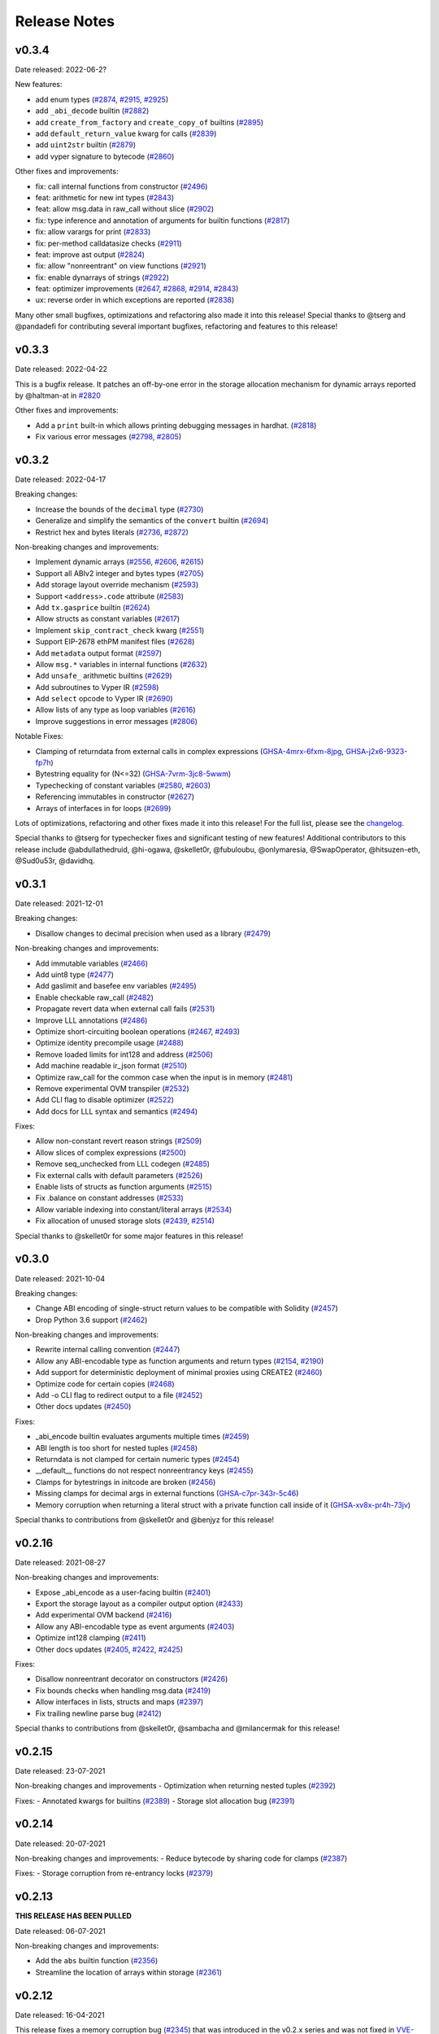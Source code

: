 .. _release-notes:

Release Notes
#############

v0.3.4
******

Date released: 2022-06-2?

New features:

* add enum types (`#2874 <https://github.com/vyperlang/vyper/pull/2874>`_, `#2915 <https://github.com/vyperlang/vyper/pull/2915>`_, `#2925 <https://github.com/vyperlang/vyper/pull/2925>`_)
* add ``_abi_decode`` builtin (`#2882 <https://github.com/vyperlang/vyper/pull/2882>`_)
* add ``create_from_factory`` and ``create_copy_of`` builtins (`#2895 <https://github.com/vyperlang/vyper/pull/2895>`_)
* add ``default_return_value`` kwarg for calls (`#2839 <https://github.com/vyperlang/vyper/pull/2839>`_)
* add ``uint2str`` builtin (`#2879 <https://github.com/vyperlang/vyper/pull/2879>`_)
* add vyper signature to bytecode (`#2860 <https://github.com/vyperlang/vyper/pull/2860>`_)


Other fixes and improvements:

* fix: call internal functions from constructor (`#2496 <https://github.com/vyperlang/vyper/pull/2496>`_)
* feat: arithmetic for new int types (`#2843 <https://github.com/vyperlang/vyper/pull/2843>`_)
* feat: allow msg.data in raw_call without slice (`#2902 <https://github.com/vyperlang/vyper/pull/2902>`_)
* fix: type inference and annotation of arguments for builtin functions (`#2817 <https://github.com/vyperlang/vyper/pull/2817>`_)
* fix: allow varargs for print (`#2833 <https://github.com/vyperlang/vyper/pull/2833>`_)
* fix: per-method calldatasize checks (`#2911 <https://github.com/vyperlang/vyper/pull/2911>`_)
* feat: improve ast output (`#2824 <https://github.com/vyperlang/vyper/pull/2824>`_)
* fix: allow "nonreentrant" on view functions (`#2921 <https://github.com/vyperlang/vyper/pull/2921>`_)
* fix: enable dynarrays of strings (`#2922 <https://github.com/vyperlang/vyper/pull/2922>`_)
* feat: optimizer improvements (`#2647 <https://github.com/vyperlang/vyper/pull/2647>`_, `#2868 <https://github.com/vyperlang/vyper/pull/2868>`_, `#2914 <https://github.com/vyperlang/vyper/pull/2914>`_, `#2843 <https://github.com/vyperlang/vyper/pull/2843>`_)
* ux: reverse order in which exceptions are reported (`#2838 <https://github.com/vyperlang/vyper/pull/2838>`_)


Many other small bugfixes, optimizations and refactoring also made it into this release! Special thanks to @tserg and @pandadefi for contributing several important bugfixes, refactoring and features to this release!


v0.3.3
******

Date released: 2022-04-22

This is a bugfix release. It patches an off-by-one error in the storage allocation mechanism for dynamic arrays reported by @haltman-at in `#2820 <https://github.com/vyperlang/vyper/issues/2820>`_

Other fixes and improvements:

* Add a ``print`` built-in which allows printing debugging messages in hardhat. (`#2818 <https://github.com/vyperlang/vyper/pull/2818>`_)
* Fix various error messages (`#2798 <https://github.com/vyperlang/vyper/pull/2798>`_, `#2805 <https://github.com/vyperlang/vyper/pull/2805>`_)


v0.3.2
******

Date released: 2022-04-17

Breaking changes:

* Increase the bounds of the ``decimal`` type (`#2730 <https://github.com/vyperlang/vyper/pull/2730>`_)
* Generalize and simplify the semantics of the ``convert`` builtin (`#2694 <https://github.com/vyperlang/vyper/pull/2694>`_)
* Restrict hex and bytes literals (`#2736 <https://github.com/vyperlang/vyper/pull/2736>`_, `#2872 <https://github.com/vyperlang/vyper/pull/2782>`_)

Non-breaking changes and improvements:

* Implement dynamic arrays (`#2556 <https://github.com/vyperlang/vyper/pull/2556>`_, `#2606 <https://github.com/vyperlang/vyper/pull/2606>`_, `#2615 <https://github.com/vyperlang/vyper/pull/2615>`_)
* Support all ABIv2 integer and bytes types (`#2705 <https://github.com/vyperlang/vyper/pull/2705>`_)
* Add storage layout override mechanism (`#2593 <https://github.com/vyperlang/vyper/pull/2593>`_)
* Support ``<address>.code`` attribute (`#2583 <https://github.com/vyperlang/vyper/pull/2583>`_)
* Add ``tx.gasprice`` builtin (`#2624 <https://github.com/vyperlang/vyper/pull/2624>`_)
* Allow structs as constant variables (`#2617 <https://github.com/vyperlang/vyper/pull/2617>`_)
* Implement ``skip_contract_check`` kwarg (`#2551 <https://github.com/vyperlang/vyper/pull/2551>`_)
* Support EIP-2678 ethPM manifest files (`#2628 <https://github.com/vyperlang/vyper/pull/2628>`_)
* Add ``metadata`` output format (`#2597 <https://github.com/vyperlang/vyper/pull/2597>`_)
* Allow ``msg.*`` variables in internal functions (`#2632 <https://github.com/vyperlang/vyper/pull/2632>`_)
* Add ``unsafe_`` arithmetic builtins (`#2629 <https://github.com/vyperlang/vyper/pull/2629>`_)
* Add subroutines to Vyper IR (`#2598 <https://github.com/vyperlang/vyper/pull/2598>`_)
* Add ``select`` opcode to Vyper IR (`#2690 <https://github.com/vyperlang/vyper/pull/2690>`_)
* Allow lists of any type as loop variables (`#2616 <https://github.com/vyperlang/vyper/pull/2616>`_)
* Improve suggestions in error messages (`#2806 <https://github.com/vyperlang/vyper/pull/2806>`_)

Notable Fixes:

* Clamping of returndata from external calls in complex expressions (`GHSA-4mrx-6fxm-8jpg <https://github.com/vyperlang/vyper/security/advisories/GHSA-4mrx-6fxm-8jpg>`_, `GHSA-j2x6-9323-fp7h <https://github.com/vyperlang/vyper/security/advisories/GHSA-j2x6-9323-fp7h>`_)
* Bytestring equality for (N<=32) (`GHSA-7vrm-3jc8-5wwm <https://github.com/vyperlang/vyper/security/advisories/GHSA-7vrm-3jc8-5wwm>`_)
* Typechecking of constant variables (`#2580 <https://github.com/vyperlang/vyper/pull/2580>`_, `#2603 <https://github.com/vyperlang/vyper/pull/2603>`_)
* Referencing immutables in constructor (`#2627 <https://github.com/vyperlang/vyper/pull/2627>`_)
* Arrays of interfaces in for loops (`#2699 <https://github.com/vyperlang/vyper/pull/2699>`_)

Lots of optimizations, refactoring and other fixes made it into this release! For the full list, please see the `changelog <https://github.com/vyperlang/vyper/compare/v0.3.1...v0.3.2>`_.

Special thanks to @tserg for typechecker fixes and significant testing of new features! Additional contributors to this release include @abdullathedruid, @hi-ogawa, @skellet0r, @fubuloubu, @onlymaresia, @SwapOperator, @hitsuzen-eth, @Sud0u53r, @davidhq.


v0.3.1
*******

Date released: 2021-12-01

Breaking changes:

* Disallow changes to decimal precision when used as a library (`#2479 <https://github.com/vyperlang/vyper/pull/2479>`_)

Non-breaking changes and improvements:

* Add immutable variables (`#2466 <https://github.com/vyperlang/vyper/pull/2466>`_)
* Add uint8 type (`#2477 <https://github.com/vyperlang/vyper/pull/2477>`_)
* Add gaslimit and basefee env variables (`#2495 <https://github.com/vyperlang/vyper/pull/2495>`_)
* Enable checkable raw_call (`#2482 <https://github.com/vyperlang/vyper/pull/2482>`_)
* Propagate revert data when external call fails (`#2531 <https://github.com/vyperlang/vyper/pull/2531>`_)
* Improve LLL annotations (`#2486 <https://github.com/vyperlang/vyper/pull/2486>`_)
* Optimize short-circuiting boolean operations (`#2467 <https://github.com/vyperlang/vyper/pull/2467>`_, `#2493 <https://github.com/vyperlang/vyper/pull/2493>`_)
* Optimize identity precompile usage (`#2488 <https://github.com/vyperlang/vyper/pull/2488>`_)
* Remove loaded limits for int128 and address (`#2506 <https://github.com/vyperlang/vyper/pull/2506>`_)
* Add machine readable ir_json format (`#2510 <https://github.com/vyperlang/vyper/pull/2510>`_)
* Optimize raw_call for the common case when the input is in memory (`#2481 <https://github.com/vyperlang/vyper/pull/2481>`_)
* Remove experimental OVM transpiler (`#2532 <https://github.com/vyperlang/vyper/pull/2532>`_)
* Add CLI flag to disable optimizer (`#2522 <https://github.com/vyperlang/vyper/pull/2522>`_)
* Add docs for LLL syntax and semantics (`#2494 <https://github.com/vyperlang/vyper/pull/2494>`_)

Fixes:

* Allow non-constant revert reason strings (`#2509 <https://github.com/vyperlang/vyper/pull/2509>`_)
* Allow slices of complex expressions (`#2500 <https://github.com/vyperlang/vyper/pull/2500>`_)
* Remove seq_unchecked from LLL codegen (`#2485 <https://github.com/vyperlang/vyper/pull/2485>`_)
* Fix external calls with default parameters (`#2526 <https://github.com/vyperlang/vyper/pull/2526>`_)
* Enable lists of structs as function arguments (`#2515 <https://github.com/vyperlang/vyper/pull/2515>`_)
* Fix .balance on constant addresses (`#2533 <https://github.com/vyperlang/vyper/pull/2533>`_)
* Allow variable indexing into constant/literal arrays (`#2534 <https://github.com/vyperlang/vyper/pull/2534>`_)
* Fix allocation of unused storage slots (`#2439 <https://github.com/vyperlang/vyper/pull/2439>`_, `#2514 <https://github.com/vyperlang/vyper/pull/2514>`_)

Special thanks to @skellet0r for some major features in this release!

v0.3.0
*******

Date released: 2021-10-04

Breaking changes:

* Change ABI encoding of single-struct return values to be compatible with Solidity (`#2457 <https://github.com/vyperlang/vyper/pull/2457>`_)
* Drop Python 3.6 support (`#2462 <https://github.com/vyperlang/vyper/pull/2462>`_)

Non-breaking changes and improvements:

* Rewrite internal calling convention (`#2447 <https://github.com/vyperlang/vyper/pull/2447>`_)
* Allow any ABI-encodable type as function arguments and return types (`#2154 <https://github.com/vyperlang/vyper/issues/2154>`_, `#2190 <https://github.com/vyperlang/vyper/issues/2190>`_)
* Add support for deterministic deployment of minimal proxies using CREATE2 (`#2460 <https://github.com/vyperlang/vyper/pull/2460>`_)
* Optimize code for certain copies (`#2468 <https://github.com/vyperlang/vyper/pull/2468>`_)
* Add -o CLI flag to redirect output to a file (`#2452 <https://github.com/vyperlang/vyper/pull/2452>`_)
* Other docs updates (`#2450 <https://github.com/vyperlang/vyper/pull/2450>`_)

Fixes:

* _abi_encode builtin evaluates arguments multiple times (`#2459 <https://github.com/vyperlang/vyper/issues/2459>`_)
* ABI length is too short for nested tuples (`#2458 <https://github.com/vyperlang/vyper/issues/2458>`_)
* Returndata is not clamped for certain numeric types (`#2454 <https://github.com/vyperlang/vyper/issues/2454>`_)
* __default__ functions do not respect nonreentrancy keys (`#2455 <https://github.com/vyperlang/vyper/issues/2455>`_)
* Clamps for bytestrings in initcode are broken (`#2456 <https://github.com/vyperlang/vyper/issues/2456>`_)
* Missing clamps for decimal args in external functions (`GHSA-c7pr-343r-5c46 <https://github.com/vyperlang/vyper/security/advisories/GHSA-c7pr-343r-5c46>`_)
* Memory corruption when returning a literal struct with a private function call inside of it (`GHSA-xv8x-pr4h-73jv <https://github.com/vyperlang/vyper/security/advisories/GHSA-xv8x-pr4h-73jv>`_)

Special thanks to contributions from @skellet0r and @benjyz for this release!


v0.2.16
*******

Date released: 2021-08-27

Non-breaking changes and improvements:

* Expose _abi_encode as a user-facing builtin (`#2401 <https://github.com/vyperlang/vyper/pull/2401>`_)
* Export the storage layout as a compiler output option (`#2433 <https://github.com/vyperlang/vyper/pull/2433>`_)
* Add experimental OVM backend (`#2416 <https://github.com/vyperlang/vyper/pull/2416>`_)
* Allow any ABI-encodable type as event arguments (`#2403 <https://github.com/vyperlang/vyper/pull/2403>`_)
* Optimize int128 clamping (`#2411 <https://github.com/vyperlang/vyper/pull/2411>`_)
* Other docs updates (`#2405 <https://github.com/vyperlang/vyper/pull/2405>`_, `#2422 <https://github.com/vyperlang/vyper/pull/2422>`_, `#2425 <https://github.com/vyperlang/vyper/pull/2425>`_)

Fixes:

* Disallow nonreentrant decorator on constructors (`#2426 <https://github.com/vyperlang/vyper/pull/2426>`_)
* Fix bounds checks when handling msg.data (`#2419 <https://github.com/vyperlang/vyper/pull/2419>`_)
* Allow interfaces in lists, structs and maps (`#2397 <https://github.com/vyperlang/vyper/pull/2397>`_)
* Fix trailing newline parse bug (`#2412 <https://github.com/vyperlang/vyper/pull/2412>`_)

Special thanks to contributions from @skellet0r, @sambacha and @milancermak for this release!


v0.2.15
*******

Date released: 23-07-2021

Non-breaking changes and improvements
- Optimization when returning nested tuples (`#2392 <https://github.com/vyperlang/vyper/pull/2392>`_)

Fixes:
- Annotated kwargs for builtins (`#2389 <https://github.com/vyperlang/vyper/pull/2389>`_)
- Storage slot allocation bug (`#2391 <https://github.com/vyperlang/vyper/pull/2391>`_)

v0.2.14
*******

Date released: 20-07-2021

Non-breaking changes and improvements:
- Reduce bytecode by sharing code for clamps (`#2387 <https://github.com/vyperlang/vyper/pull/2387>`_)

Fixes:
- Storage corruption from re-entrancy locks (`#2379 <https://github.com/vyperlang/vyper/pull/2379>`_)

v0.2.13
*******
**THIS RELEASE HAS BEEN PULLED**

Date released: 06-07-2021

Non-breaking changes and improvements:

- Add the ``abs`` builtin function (`#2356 <https://github.com/vyperlang/vyper/pull/2356>`_)
- Streamline the location of arrays within storage (`#2361 <https://github.com/vyperlang/vyper/pull/2361>`_)

v0.2.12
*******

Date released: 16-04-2021

This release fixes a memory corruption bug (`#2345 <https://github.com/vyperlang/vyper/pull/2345>`_) that was introduced in the v0.2.x series
and was not fixed in `VVE-2020-0004 <https://github.com/vyperlang/vyper/security/advisories/GHSA-2r3x-4mrv-mcxf>`_. Read about it further in
`VVE-2021-0001 <https://github.com/vyperlang/vyper/security/advisories/GHSA-22wc-c9wj-6q2v>`_.

Non-breaking changes and improvements:

- Optimize ``calldataload`` (`#2352 <https://github.com/vyperlang/vyper/pull/2352>`_)
- Add the ``int256`` signed integer type (`#2351 <https://github.com/vyperlang/vyper/pull/2351>`_)
- EIP2929 opcode repricing and Berlin support (`#2350 <https://github.com/vyperlang/vyper/pull/2350>`_)
- Add ``msg.data`` environment variable #2343 (`#2343 <https://github.com/vyperlang/vyper/pull/2343>`_)
- Full support for Python 3.9 (`#2233 <https://github.com/vyperlang/vyper/pull/2233>`_)

v0.2.11
*******

Date released: 27-02-2021

This is a quick patch release to fix a memory corruption bug that was introduced in v0.2.9 (`#2321 <https://github.com/vyperlang/vyper/pull/2321>`_) with excessive memory deallocation when releasing internal variables

v0.2.10
*******
**THIS RELEASE HAS BEEN PULLED**

Date released: 17-02-2021

This is a quick patch release to fix incorrect generated ABIs that was introduced in v0.2.9 (`#2311 <https://github.com/vyperlang/vyper/pull/2311>`_) where storage variable getters were incorrectly marked as ``nonpayable`` instead of ``view``

v0.2.9
******
**THIS RELEASE HAS BEEN PULLED**

Date released: 16-02-2021

Non-breaking changes and improvements:
- Add license to wheel, Anaconda support (`#2265 <https://github.com/vyperlang/vyper/pull/2265>`_)
- Consider events during type-check with `implements:` (`#2283 <https://github.com/vyperlang/vyper/pull/2283>`_)
- Refactor ABI generation (`#2284 <https://github.com/vyperlang/vyper/pull/2284>`_)
- Remove redundant checks in parser/signatures (`#2288 <https://github.com/vyperlang/vyper/pull/2288>`_)
- Streamling ABI-encoding logic for tuple return types (`#2302 <https://github.com/vyperlang/vyper/pull/2302>`_)
- Optimize function ordering within bytecode (`#2303 <https://github.com/vyperlang/vyper/pull/2303>`_)
- Assembly-level optimizations (`#2304 <https://github.com/vyperlang/vyper/pull/2304>`_)
- Optimize nonpayable assertion (`#2307 <https://github.com/vyperlang/vyper/pull/2307>`_)
- Optimize re-entrancy locks (`#2308 <https://github.com/vyperlang/vyper/pull/2308>`_)

Fixes:
- Change forwarder proxy bytecode to ERC-1167 (`#2281 <https://github.com/vyperlang/vyper/pull/2281>`_)
- Reserved keywords check update (`#2286 <https://github.com/vyperlang/vyper/pull/2286>`_)
- Incorrect type-check error in literal lists (`#2309 <https://github.com/vyperlang/vyper/pull/2309>`_)

Tons of Refactoring work courtesy of (`@iamdefinitelyahuman <https://github.com/iamdefinitelyahuman>`_)!

v0.2.8
******

Date released: 04-12-2020

Non-breaking changes and improvements:

- AST updates to provide preliminary support for Python 3.9 (`#2225 <https://github.com/vyperlang/vyper/pull/2225>`_)
- Support for the ``not in`` comparator (`#2232 <https://github.com/vyperlang/vyper/pull/2232>`_)
- Lift restriction on calldata variables shadowing storage variables (`#2226 <https://github.com/vyperlang/vyper/pull/2226>`_)
- Optimize ``shift`` bytecode when 2nd arg is a literal (`#2201 <https://github.com/vyperlang/vyper/pull/2201>`_)
- Warn when EIP-170 size limit is exceeded (`#2208 <https://github.com/vyperlang/vyper/pull/2208>`_)

Fixes:

- Allow use of ``slice`` on a calldata ``bytes32`` (`#2227 <https://github.com/vyperlang/vyper/pull/2227>`_)
- Explicitly disallow iteration of a list of structs (`#2228 <https://github.com/vyperlang/vyper/pull/2228>`_)
- Improved validation of address checksums (`#2229 <https://github.com/vyperlang/vyper/pull/2229>`_)
- Bytes are always represented as hex within the AST (`#2231 <https://github.com/vyperlang/vyper/pull/2231>`_)
- Allow ``empty`` as an argument within a function call (`#2234 <https://github.com/vyperlang/vyper/pull/2234>`_)
- Allow ``empty`` static-sized array as an argument within a ``log`` statement (`#2235 <https://github.com/vyperlang/vyper/pull/2235>`_)
- Compile-time issue with ``Bytes`` variables as a key in a mapping (`#2239 <https://github.com/vyperlang/vyper/pull/2239>`_)

v0.2.7
******

Date released: 10-14-2020

This is a quick patch release to fix a runtime error introduced in ``v0.2.6`` (`#2188 <https://github.com/vyperlang/vyper/pull/2188>`_) that could allow for memory corruption under certain conditions.

Non-breaking changes and improvements:

- Optimizations around ``assert`` and ``raise`` (`#2198 <https://github.com/vyperlang/vyper/pull/2198>`_)
- Simplified internal handling of memory variables (`#2194 <https://github.com/vyperlang/vyper/pull/2194>`_)

Fixes:

- Ensure internal variables are always placed sequentially within memory (`#2196 <https://github.com/vyperlang/vyper/pull/2196>`_)
- Bugfixes around memory de-allocation (`#2197 <https://github.com/vyperlang/vyper/pull/2197>`_)

v0.2.6
******

Date released: 10-10-2020

Non-breaking changes and improvements:

- Release and reuse memory slots within the same function (`#2188 <https://github.com/vyperlang/vyper/pull/2188>`_)
- Allow implicit use of ``uint256`` as iterator type in range-based for loops (`#2180 <https://github.com/vyperlang/vyper/pull/2180>`_)
- Optimize clamping logic for ``int128`` (`#2179 <https://github.com/vyperlang/vyper/pull/2179>`_)
- Calculate array index offsets at compile time where possible (`#2187 <https://github.com/vyperlang/vyper/pull/2187>`_)
- Improved exception for invalid use of dynamically sized struct (`#2189 <https://github.com/vyperlang/vyper/pull/2189>`_)
- Improved exception for incorrect arg count in function call (`#2178 <https://github.com/vyperlang/vyper/pull/2178>`_)
- Improved exception for invalid subscript (`#2177 <https://github.com/vyperlang/vyper/pull/2177>`_)

Fixes:

- Memory corruption issue when performing function calls inside a tuple or another function call (`#2186 <https://github.com/vyperlang/vyper/pull/2186>`_)
- Incorrect function output when using multidimensional arrays (`#2184 <https://github.com/vyperlang/vyper/pull/2184>`_)
- Reduced ambiguity bewteen ``address`` and ``Bytes[20]`` (`#2191 <https://github.com/vyperlang/vyper/pull/2191>`_)

v0.2.5
******

Date released: 30-09-2020

Non-breaking changes and improvements:

- Improve exception on incorrect interface (`#2131 <https://github.com/vyperlang/vyper/pull/2131>`_)
- Standalone binary preparation (`#2134 <https://github.com/vyperlang/vyper/pull/2134>`_)
- Improve make freeze (`#2135 <https://github.com/vyperlang/vyper/pull/2135>`_)
- Remove Excessive Scoping Rules on Local Variables (`#2166 <https://github.com/vyperlang/vyper/pull/2166>`_)
- Optimize nonpayable check for contracts that do not accept ETH (`#2172 <https://github.com/vyperlang/vyper/pull/2172>`_)
- Optimize safemath on division-by-zero with a literal divisor (`#2173 <https://github.com/vyperlang/vyper/pull/2173>`_)
- Optimize multiple sequential memory-zeroings (`#2174 <https://github.com/vyperlang/vyper/pull/2174>`_)
- Optimize size-limit checks for address and bool types (`#2175 <https://github.com/vyperlang/vyper/pull/2175>`_)

Fixes:

- Constant folding on lhs of assignments (`#2137 <https://github.com/vyperlang/vyper/pull/2137>`_)
- ABI issue with bytes and string arrays inside tuples (`#2140 <https://github.com/vyperlang/vyper/pull/2140>`_)
- Returning struct from a external function gives error (`#2143 <https://github.com/vyperlang/vyper/pull/2143>`_)
- Error messages with struct display all members (`#2160 <https://github.com/vyperlang/vyper/pull/2160>`_)
- The returned struct value from the external call doesn't get stored properly (`#2164 <https://github.com/vyperlang/vyper/pull/2164>`_)
- Improved exception on invalid function-scoped assignment (`#2176 <https://github.com/vyperlang/vyper/pull/2176>`_)

v0.2.4
******

Date released: 03-08-2020

Non-breaking changes and improvements:

- Improve EOF Exceptions (`#2115 <https://github.com/vyperlang/vyper/pull/2115>`_)
- Improve exception messaging for type mismatches (`#2119 <https://github.com/vyperlang/vyper/pull/2119>`_)
- Ignore trailing newline tokens (`#2120 <https://github.com/vyperlang/vyper/pull/2120>`_)

Fixes:

- Fix ABI translations for structs that are returned from functions (`#2114 <https://github.com/vyperlang/vyper/pull/2114>`_)
- Raise when items that are not types are called (`#2118 <https://github.com/vyperlang/vyper/pull/2118>`_)
- Ensure hex and decimal AST nodes are serializable (`#2123 <https://github.com/vyperlang/vyper/pull/2123>`_)

v0.2.3
******

Date released: 16-07-2020

Non-breaking changes and improvements:

- Show contract names in raised exceptions (`#2103 <https://github.com/vyperlang/vyper/pull/2103>`_)
- Adjust function offsets to not include decorators (`#2102 <https://github.com/vyperlang/vyper/pull/2102>`_)
- Raise certain exception types immediately during module-scoped type checking (`#2101 <https://github.com/vyperlang/vyper/pull/2101>`_)

Fixes:

- Pop ``for`` loop values from stack prior to returning (`#2110 <https://github.com/vyperlang/vyper/pull/2110>`_)
- Type checking non-literal array index values (`#2108 <https://github.com/vyperlang/vyper/pull/2108>`_)
- Meaningful output during ``for`` loop type checking (`#2096 <https://github.com/vyperlang/vyper/pull/2096>`_)

v0.2.2
******

Date released: 04-07-2020

Fixes:

- Do not fold exponentiation to a negative power (`#2089 <https://github.com/vyperlang/vyper/pull/2089>`_)
- Add repr for mappings (`#2090 <https://github.com/vyperlang/vyper/pull/2090>`_)
- Literals are only validated once (`#2093 <https://github.com/vyperlang/vyper/pull/2093>`_)

v0.2.1
******

Date released: 03-07-2020

This is a major breaking release of the Vyper compiler and language. It is also the first release following our versioning scheme (`#1887 <https://github.com/vyperlang/vyper/issues/1887>`_).

Breaking changes:

- ``@public`` and ``@private`` function decorators have been renamed to ``@external`` and ``@internal`` (VIP `#2065 <https://github.com/vyperlang/vyper/issues/2065>`_)
- The ``@constant`` decorator has been renamed to ``@view`` (VIP `#2040 <https://github.com/vyperlang/vyper/issues/2040>`_)
- Type units have been removed (VIP `#1881 <https://github.com/vyperlang/vyper/issues/1881>`_)
- Event declaraion syntax now resembles that of struct declarations (VIP `#1864 <https://github.com/vyperlang/vyper/issues/1864>`_)
- ``log`` is now a statement (VIP `#1864 <https://github.com/vyperlang/vyper/issues/1864>`_)
- Mapping declaration syntax changed to ``HashMap[key_type, value_type]`` (VIP `#1969 <https://github.com/vyperlang/vyper/issues/1969>`_)
- Interfaces are now declared via the ``interface`` keyword instead of ``contract`` (VIP `#1825 <https://github.com/vyperlang/vyper/issues/1825>`_)
- ``bytes`` and ``string`` types are now written as ``Bytes`` and ``String`` (`#2080 <https://github.com/vyperlang/vyper/pull/2080>`_)
- ``bytes`` and ``string`` literals must now be bytes or regular strings, respectively. They are no longer interchangeable. (VIP `#1876 <https://github.com/vyperlang/vyper/issues/1876>`_)
- ``assert_modifiable`` has been removed, you can now directly perform assertions on calls (`#2050 <https://github.com/vyperlang/vyper/pull/2050>`_)
- ``value`` is no longer an allowable variable name in a function input (VIP `#1877 <https://github.com/vyperlang/vyper/issues/1877>`_)
- The ``slice`` builtin function expects ``uint256`` for the ``start`` and ``length`` args (VIP `#1986 <https://github.com/vyperlang/vyper/issues/1986>`_)
- ``len`` return type is now ``uint256`` (VIP `#1979 <https://github.com/vyperlang/vyper/issues/1979>`_)
- ``value`` and ``gas`` kwargs for external function calls must be given as ``uint256`` (VIP `#1878 <https://github.com/vyperlang/vyper/issues/1878>`_)
- The ``outsize`` kwarg in ``raw_call`` has been renamed to ``max_outsize`` (`#1977 <https://github.com/vyperlang/vyper/pull/1977>`_)
- The ``type`` kwarg in ``extract32`` has been renamed to ``output_type`` (`#2036 <https://github.com/vyperlang/vyper/pull/2036>`_)
- Public array getters now use ``uint256`` for their input argument(s) (VIP `#1983 <https://github.com/vyperlang/vyper/issues/1983>`_)
- Public struct getters now return all values of a struct (`#2064 <https://github.com/vyperlang/vyper/pull/2064>`_)
- ``RLPList`` has been removed (VIP `#1866 <https://github.com/vyperlang/vyper/issues/1866>`_)


The following non-breaking VIPs and features were implemented:

- Implement boolean condition short circuiting (VIP `#1817 <https://github.com/vyperlang/vyper/issues/1817>`_)
- Add the ``empty`` builtin function for zero-ing a value (`#1676 <https://github.com/vyperlang/vyper/pull/1676>`_)
- Refactor of the compiler process resulting in an almost 5x performance boost! (`#1962 <https://github.com/vyperlang/vyper/pull/1962>`_)
- Support ABI State Mutability Fields in Interface Definitions (VIP `#2042 <https://github.com/vyperlang/vyper/issues/2042>`_)
- Support ``@pure`` decorator (VIP `#2041 <https://github.com/vyperlang/vyper/issues/2041>`_)
- Overflow checks for exponentiation (`#2072 <https://github.com/vyperlang/vyper/pull/2072>`_)
- Validate return data length via ``RETURNDATASIZE`` (`#2076 <https://github.com/vyperlang/vyper/pull/2076>`_)
- Improved constant folding (`#1949 <https://github.com/vyperlang/vyper/pull/1949>`_)
- Allow raise without reason string (VIP `#1902 <https://github.com/vyperlang/vyper/issues/1902>`_)
- Make the type argument in ``method_id`` optional (VIP `#1980 <https://github.com/vyperlang/vyper/issues/1980>`_)
- Hash complex types when used as indexed values in an event (`#2060 <https://github.com/vyperlang/vyper/pull/2060>`_)
- Ease restrictions on calls to self (`#2059 <https://github.com/vyperlang/vyper/pull/2059>`_)
- Remove ordering restrictions in module-scope of contract (`#2057 <https://github.com/vyperlang/vyper/pull/2057>`_)
- ``raw_call`` can now be used to perform a ``STATICCALL`` (`#1973 <https://github.com/vyperlang/vyper/pull/1973>`_)
- Optimize precompiles to use ``STATICCALL`` (`#1930 <https://github.com/vyperlang/vyper/pull/1930>`_)

Some of the bug and stability fixes:

- Arg clamping issue when using multidimensional arrays (`#2071 <https://github.com/vyperlang/vyper/pull/2071>`_)
- Support calldata arrays with the ``in`` comparator (`#2070 <https://github.com/vyperlang/vyper/pull/2070>`_)
- Prevent modification of a storage array during iteration via ``for`` loop (`#2028 <https://github.com/vyperlang/vyper/pull/2028>`_)
- Fix memory length of revert string (`#1982 <https://github.com/vyperlang/vyper/pull/1982>`_)
- Memory offset issue when returning tuples from private functions (`#1968 <https://github.com/vyperlang/vyper/pull/1968>`_)
- Issue with arrays as default function arguments (`#2077 <https://github.com/vyperlang/vyper/pull/2077>`_)
- Private function calls no longer generate a call signature (`#2058 <https://github.com/vyperlang/vyper/pull/2058>`_)

Significant codebase refactor, thanks to (`@iamdefinitelyahuman <https://github.com/iamdefinitelyahuman>`_)!

**NOTE**: ``v0.2.0`` was not used due to a conflict in PyPI with a previous release. Both tags ``v0.2.0`` and ``v0.2.1`` are identical.

v0.1.0-beta.17
**************

Date released: 24-03-2020

The following VIPs and features were implemented for Beta 17:

- ``raw_call`` and ``slice`` argument updates (VIP `#1879 <https://github.com/vyperlang/vyper/issues/1879>`_)
- NatSpec support (`#1898 <https://github.com/vyperlang/vyper/pull/1898>`_)

Some of the bug and stability fixes:

- ABI interface fixes (`#1842 <https://github.com/vyperlang/vyper/pull/1842>`_)
- Modifications to how ABI data types are represented (`#1846 <https://github.com/vyperlang/vyper/pull/1846>`_)
- Generate method identifier for struct return type (`#1843 <https://github.com/vyperlang/vyper/pull/1843>`_)
- Return tuple with fixed array fails to compile (`#1838 <https://github.com/vyperlang/vyper/pull/1838>`_)
- Also lots of refactoring and doc updates!

This release will be the last to follow our current release process.
All future releases will be governed by the versioning scheme (`#1887 <https://github.com/vyperlang/vyper/issues/1887>`_).
The next release will be v0.2.0, and contain many breaking changes.


v0.1.0-beta.16
**************

Date released: 09-01-2020

Beta 16 was a quick patch release to fix one issue: (`#1829 <https://github.com/vyperlang/vyper/pull/1829>`_)

v0.1.0-beta.15
**************

Date released: 06-01-2020

**NOTE**: we changed our license to Apache 2.0 (`#1772 <https://github.com/vyperlang/vyper/pull/1772>`_)

The following VIPs were implemented for Beta 15:

- EVM Ruleset Switch (VIP `#1230 <https://github.com/vyperlang/vyper/issues/1230>`_)
- Add support for `EIP-1344 <https://eips.ethereum.org/EIPS/eip-1344>`_, Chain ID Opcode (VIP `#1652 <https://github.com/vyperlang/vyper/issues/1652>`_)
- Support for `EIP-1052 <https://eips.ethereum.org/EIPS/eip-1052>`_, ``EXTCODEHASH`` (VIP `#1765 <https://github.com/vyperlang/vyper/issues/1765>`_)

Some of the bug and stability fixes:

- Removed all traces of Javascript from the codebase (`#1770 <https://github.com/vyperlang/vyper/pull/1770>`_)
- Ensured sufficient gas stipend for precompiled calls (`#1771 <https://github.com/vyperlang/vyper/pull/1771>`_)
- Allow importing an interface that contains an ``implements`` statement (`#1774 <https://github.com/vyperlang/vyper/pull/1774>`_)
- Fixed how certain values compared when using ``min`` and ``max`` (`#1790 <https://github.com/vyperlang/vyper/pull/1790>`_)
- Removed unnecessary overflow checks on ``addmod`` and ``mulmod`` (`#1786 <https://github.com/vyperlang/vyper/pull/1786>`_)
- Check for state modification when using tuples (`#1785 <https://github.com/vyperlang/vyper/pull/1785>`_)
- Fix Windows path issue when importing interfaces (`#1781 <https://github.com/vyperlang/vyper/pull/1781>`_)
- Added Vyper grammar, currently used for fuzzing (`#1768 <https://github.com/vyperlang/vyper/pull/1768>`_)
- Modify modulus calculations for literals to be consistent with the EVM (`#1792 <https://github.com/vyperlang/vyper/pull/1792>`_)
- Explicitly disallow the use of exponentiation on decimal values (`#1792 <https://github.com/vyperlang/vyper/pull/1792>`_)
- Add compile-time checks for divide by zero and modulo by zero (`#1792 <https://github.com/vyperlang/vyper/pull/1792>`_)
- Fixed some issues with negating constants (`#1791 <https://github.com/vyperlang/vyper/pull/1791>`_)
- Allow relative imports beyond one parent level (`#1784 <https://github.com/vyperlang/vyper/pull/1784>`_)
- Implement SHL/SHR for bitshifting, using Constantinople rules (`#1796 <https://github.com/vyperlang/vyper/pull/1796>`_)
- ``vyper-json`` compatibility with ``solc`` settings (`#1795 <https://github.com/vyperlang/vyper/pull/1795>`_)
- Simplify the type check when returning lists (`#1797 <https://github.com/vyperlang/vyper/pull/1797>`_)
- Add branch coverage reporting (`#1743 <https://github.com/vyperlang/vyper/pull/1743>`_)
- Fix struct assignment order (`#1728 <https://github.com/vyperlang/vyper/pull/1728>`_)
- Added more words to reserved keyword list (`#1741 <https://github.com/vyperlang/vyper/pull/1741>`_)
- Allow scientific notation for literals (`#1721 <https://github.com/vyperlang/vyper/pull/1721>`_)
- Avoid overflow on sqrt of Decimal upper bound (`#1679 <https://github.com/vyperlang/vyper/pull/1679>`_)
- Refactor ABI encoder (`#1723 <https://github.com/vyperlang/vyper/pull/1723>`_)
- Changed opcode costs per `EIP-1884 <https://eips.ethereum.org/EIPS/eip-1884>`_ (`#1764 <https://github.com/vyperlang/vyper/pull/1764>`_)

Special thanks to (`@iamdefinitelyahuman <https://github.com/iamdefinitelyahuman>`_) for lots of updates this release!

v0.1.0-beta.14
**************

Date released: 13-11-2019

Some of the bug and stability fixes:

- Mucho Documentation and Example cleanup!
- Python 3.8 support (`#1678 <https://github.com/vyperlang/vyper/pull/1678>`_)
- Disallow scientific notation in literals, which previously parsed incorrectly (`#1681 <https://github.com/vyperlang/vyper/pull/1681>`_)
- Add implicit rewrite rule for ``bytes[32]`` -> ``bytes32`` (`#1718 <https://github.com/vyperlang/vyper/pull/1718>`_)
- Support ``bytes32`` in ``raw_log`` (`#1719 <https://github.com/vyperlang/vyper/pull/1719>`_)
- Fixed EOF parsing bug (`#1720 <https://github.com/vyperlang/vyper/pull/1720>`_)
- Cleaned up arithmetic expressions (`#1661 <https://github.com/vyperlang/vyper/pull/1661>`_)
- Fixed off-by-one in check for homogeneous list element types (`#1673 <https://github.com/vyperlang/vyper/pull/1673>`_)
- Fixed stack valency issues in if and for statements (`#1665 <https://github.com/vyperlang/vyper/pull/1665>`_)
- Prevent overflow when using ``sqrt`` on certain datatypes (`#1679 <https://github.com/vyperlang/vyper/pull/1679>`_)
- Prevent shadowing of internal variables (`#1601 <https://github.com/vyperlang/vyper/pull/1601>`_)
- Reject unary substraction on unsigned types  (`#1638 <https://github.com/vyperlang/vyper/pull/1638>`_)
- Disallow ``orelse`` syntax in ``for`` loops (`#1633 <https://github.com/vyperlang/vyper/pull/1633>`_)
- Increased clarity and efficiency of zero-padding (`#1605 <https://github.com/vyperlang/vyper/pull/1605>`_)

v0.1.0-beta.13
**************

Date released: 27-09-2019

The following VIPs were implemented for Beta 13:

- Add ``vyper-json`` compilation mode (VIP `#1520 <https://github.com/vyperlang/vyper/issues/1520>`_)
- Environment variables and constants can now be used as default parameters (VIP `#1525 <https://github.com/vyperlang/vyper/issues/1525>`_)
- Require unitialized memory be set on creation (VIP `#1493 <https://github.com/vyperlang/vyper/issues/1493>`_)

Some of the bug and stability fixes:

- Type check for default params and arrays (`#1596 <https://github.com/vyperlang/vyper/pull/1596>`_)
- Fixed bug when using assertions inside for loops (`#1619 <https://github.com/vyperlang/vyper/pull/1619>`_)
- Fixed zero padding error for ABI encoder (`#1611 <https://github.com/vyperlang/vyper/pull/1611>`_)
- Check ``calldatasize`` before ``calldataload`` for function selector (`#1606 <https://github.com/vyperlang/vyper/pull/1606>`_)

v0.1.0-beta.12
**************

Date released: 27-08-2019

The following VIPs were implemented for Beta 12:

- Support for relative imports (VIP `#1367 <https://github.com/vyperlang/vyper/issues/1367>`_)
- Restricted use of environment variables in private functions (VIP `#1199 <https://github.com/vyperlang/vyper/issues/1199>`_)

Some of the bug and stability fixes:

- ``@nonreentrant``/``@constant`` logical inconsistency (`#1544 <https://github.com/vyperlang/vyper/issues/1544>`_)
- Struct passthrough issue (`#1551 <https://github.com/vyperlang/vyper/issues/1551>`_)
- Private underflow issue (`#1470 <https://github.com/vyperlang/vyper/pull/1470>`_)
- Constancy check issue (`#1480 <https://github.com/vyperlang/vyper/pull/1480>`_)
- Prevent use of conflicting method IDs (`#1530 <https://github.com/vyperlang/vyper/pull/1530>`_)
- Missing arg check for private functions (`#1579 <https://github.com/vyperlang/vyper/pull/1579>`_)
- Zero padding issue (`#1563 <https://github.com/vyperlang/vyper/issues/1563>`_)
- ``vyper.cli`` rearchitecture of scripts (`#1574 <https://github.com/vyperlang/vyper/issues/1574>`_)
- AST end offsets and Solidity-compatible compressed sourcemap (`#1580 <https://github.com/vyperlang/vyper/pull/1580>`_)

Special thanks to (`@iamdefinitelyahuman <https://github.com/iamdefinitelyahuman>`_) for lots of updates this release!

v0.1.0-beta.11
**************

Date released: 23-07-2019

Beta 11 brings some performance and stability fixes.

- Using calldata instead of memory parameters. (`#1499 <https://github.com/vyperlang/vyper/pull/1499>`_)
- Reducing of contract size, for large parameter functions. (`#1486 <https://github.com/vyperlang/vyper/pull/1486>`_)
- Improvements for Windows users (`#1486 <https://github.com/vyperlang/vyper/pull/1486>`_)  (`#1488 <https://github.com/vyperlang/vyper/pull/1488>`_)
- Array copy optimisation (`#1487 <https://github.com/vyperlang/vyper/pull/1487>`_)
- Fixing ``@nonreentrant`` decorator for return statements (`#1532 <https://github.com/vyperlang/vyper/pull/1532>`_)
- ``sha3`` builtin function removed  (`#1328 <https://github.com/vyperlang/vyper/issues/1328>`_)
- Disallow conflicting method IDs (`#1530 <https://github.com/vyperlang/vyper/pull/1530>`_)
- Additional ``convert()`` supported types (`#1524 <https://github.com/vyperlang/vyper/pull/1524>`_) (`#1500 <https://github.com/vyperlang/vyper/pull/1500>`_)
- Equality operator for strings and bytes (`#1507 <https://github.com/vyperlang/vyper/pull/1507>`_)
- Change in ``compile_codes`` interface function (`#1504 <https://github.com/vyperlang/vyper/pull/1504>`_)

Thanks to all the contributors!

v0.1.0-beta.10
**************

Date released: 24-05-2019

- Lots of linting and refactoring!
- Bugfix with regards to using arrays as parameters to private functions (`#1418 <https://github.com/vyperlang/vyper/issues/1418>`_). Please check your contracts, and upgrade to latest version, if you do use this.
- Slight shrinking in init produced bytecode. (`#1399 <https://github.com/vyperlang/vyper/issues/1399>`_)
- Additional constancy protection in the ``for .. range`` expression. (`#1397 <https://github.com/vyperlang/vyper/issues/1397>`_)
- Improved bug report (`#1394 <https://github.com/vyperlang/vyper/issues/1394>`_)
- Fix returning of External Contract from functions (`#1376 <https://github.com/vyperlang/vyper/issues/1376>`_)
- Interface unit fix (`#1303 <https://github.com/vyperlang/vyper/issues/1303>`_)
- Not Equal (!=) optimisation (`#1303 <https://github.com/vyperlang/vyper/issues/1303>`_) 1386
- New ``assert <condition>, UNREACHABLE`` statement. (`#711 <https://github.com/vyperlang/vyper/issues/711>`_)

Special thanks to (`Charles Cooper <https://github.com/charles-cooper>`_), for some excellent contributions this release.

v0.1.0-beta.9
*************

Date released: 12-03-2019

- Add support for list constants (`#1211 <https://github.com/vyperlang/vyper/issues/1211>`_)
- Add ``sha256`` function (`#1327 <https://github.com/vyperlang/vyper/issues/1327>`_)
- Renamed ``create_with_code_of`` to ``create_forwarder_to`` (`#1177 <https://github.com/vyperlang/vyper/issues/1177>`_)
- ``@nonreentrant`` Decorator  (`#1204 <https://github.com/vyperlang/vyper/issues/1204>`_)
- Add opcodes and opcodes_runtime flags to compiler (`#1255 <https://github.com/vyperlang/vyper/pull/1255>`_)
- Improved External contract call interfaces (`#885 <https://github.com/vyperlang/vyper/issues/885>`_)

Prior to v0.1.0-beta.9
**********************

Prior to this release, we managed our change log in a different fashion.
Here is the old changelog:

* **2019.04.05**: Add stricter checking of unbalanced return statements. (`#590 <https://github.com/vyperlang/vyper/issues/590>`_)
* **2019.03.04**: ``create_with_code_of`` has been renamed to ``create_forwarder_to``. (`#1177 <https://github.com/vyperlang/vyper/issues/1177>`_)
* **2019.02.14**: Assigning a persistent contract address can only be done using the ``bar_contact = ERC20(<address>)`` syntax.
* **2019.02.12**: ERC20 interface has to be imported using ``from vyper.interfaces import ERC20`` to use.
* **2019.01.30**: Byte array literals need to be annoted using ``b""``, strings are represented as `""`.
* **2018.12.12**: Disallow use of ``None``, disallow use of ``del``, implemented ``clear()`` built-in function.
* **2018.11.19**: Change mapping syntax to use ``map()``. (`VIP564 <https://github.com/vyperlang/vyper/issues/564>`_)
* **2018.10.02**: Change the convert style to use types instead of string. (`VIP1026 <https://github.com/vyperlang/vyper/issues/1026>`_)
* **2018.09.24**: Add support for custom constants.
* **2018.08.09**: Add support for default parameters.
* **2018.06.08**: Tagged first beta.
* **2018.05.23**: Changed ``wei_value`` to be ``uint256``.
* **2018.04.03**: Changed bytes declaration from ``bytes <= n`` to ``bytes[n]``.
* **2018.03.27**: Renaming ``signed256`` to ``int256``.
* **2018.03.22**: Add modifiable and static keywords for external contract calls.
* **2018.03.20**: Renaming ``__log__`` to ``event``.
* **2018.02.22**: Renaming num to int128, and num256 to uint256.
* **2018.02.13**: Ban functions with payable and constant decorators.
* **2018.02.12**: Division by num returns decimal type.
* **2018.02.09**: Standardize type conversions.
* **2018.02.01**: Functions cannot have the same name as globals.
* **2018.01.27**: Change getter from get_var to var.
* **2018.01.11**: Change version from 0.0.2 to 0.0.3
* **2018.01.04**: Types need to be specified on assignment (`VIP545 <https://github.com/vyperlang/vyper/issues/545>`_).
* **2017.01.02** Change ``as_wei_value`` to use quotes for units.
* **2017.12.25**: Change name from Viper to Vyper.
* **2017.12.22**: Add ``continue`` for loops
* **2017.11.29**: ``@internal`` renamed to ``@private``.
* **2017.11.15**: Functions require either ``@internal`` or ``@public`` decorators.
* **2017.07.25**: The ``def foo() -> num(const): ...`` syntax no longer works; you now need to do ``def foo() -> num: ...`` with a ``@constant`` decorator on the previous line.
* **2017.07.25**: Functions without a ``@payable`` decorator now fail when called with nonzero wei.
* **2017.07.25**: A function can only call functions that are declared above it (that is, A can call B only if B appears earlier in the code than A does). This was introduced
